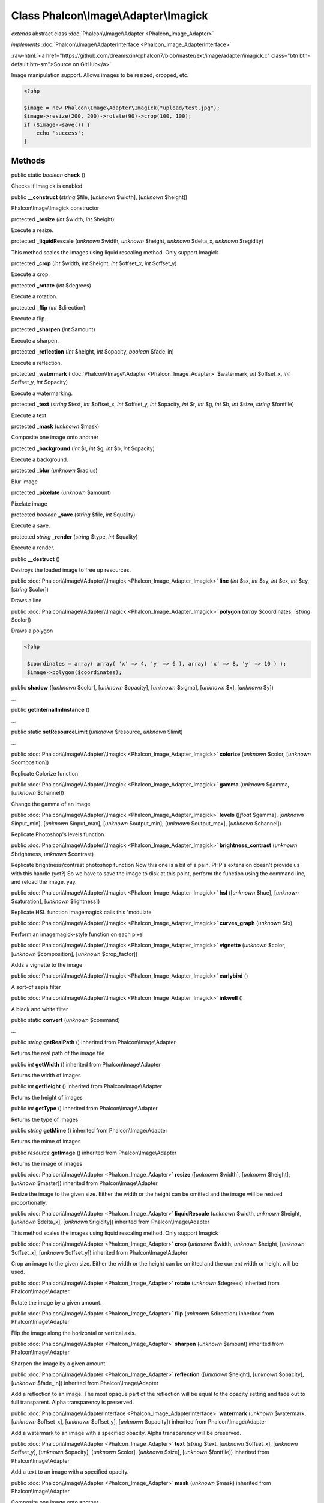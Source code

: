 Class **Phalcon\\Image\\Adapter\\Imagick**
==========================================

*extends* abstract class :doc:`Phalcon\\Image\\Adapter <Phalcon_Image_Adapter>`

*implements* :doc:`Phalcon\\Image\\AdapterInterface <Phalcon_Image_AdapterInterface>`

.. role:: raw-html(raw)
   :format: html

:raw-html:`<a href="https://github.com/dreamsxin/cphalcon7/blob/master/ext/image/adapter/imagick.c" class="btn btn-default btn-sm">Source on GitHub</a>`

Image manipulation support. Allows images to be resized, cropped, etc.  

.. code-block:: php

    <?php

    $image = new Phalcon\Image\Adapter\Imagick("upload/test.jpg");
    $image->resize(200, 200)->rotate(90)->crop(100, 100);
    if ($image->save()) {
    	echo 'success';
    }



Methods
-------

public static *boolean*  **check** ()

Checks if Imagick is enabled



public  **__construct** (*string* $file, [*unknown* $width], [*unknown* $height])

Phalcon\\Image\\Imagick constructor



protected  **_resize** (*int* $width, *int* $height)

Execute a resize.



protected  **_liquidRescale** (*unknown* $width, *unknown* $height, *unknown* $delta_x, *unknown* $regidity)

This method scales the images using liquid rescaling method. Only support Imagick



protected  **_crop** (*int* $width, *int* $height, *int* $offset_x, *int* $offset_y)

Execute a crop.



protected  **_rotate** (*int* $degrees)

Execute a rotation.



protected  **_flip** (*int* $direction)

Execute a flip.



protected  **_sharpen** (*int* $amount)

Execute a sharpen.



protected  **_reflection** (*int* $height, *int* $opacity, *boolean* $fade_in)

Execute a reflection.



protected  **_watermark** (:doc:`Phalcon\\Image\\Adapter <Phalcon_Image_Adapter>` $watermark, *int* $offset_x, *int* $offset_y, *int* $opacity)

Execute a watermarking.



protected  **_text** (*string* $text, *int* $offset_x, *int* $offset_y, *int* $opacity, *int* $r, *int* $g, *int* $b, *int* $size, *string* $fontfile)

Execute a text



protected  **_mask** (*unknown* $mask)

Composite one image onto another



protected  **_background** (*int* $r, *int* $g, *int* $b, *int* $opacity)

Execute a background.



protected  **_blur** (*unknown* $radius)

Blur image



protected  **_pixelate** (*unknown* $amount)

Pixelate image



protected *boolean*  **_save** (*string* $file, *int* $quality)

Execute a save.



protected *string*  **_render** (*string* $type, *int* $quality)

Execute a render.



public  **__destruct** ()

Destroys the loaded image to free up resources.



public :doc:`Phalcon\\Image\\Adapter\\Imagick <Phalcon_Image_Adapter_Imagick>`  **line** (*int* $sx, *int* $sy, *int* $ex, *int* $ey, [*string* $color])

Draws a line



public :doc:`Phalcon\\Image\\Adapter\\Imagick <Phalcon_Image_Adapter_Imagick>`  **polygon** (*array* $coordinates, [*string* $color])

Draws a polygon 

.. code-block:: php

    <?php

     $coordinates = array( array( 'x' => 4, 'y' => 6 ), array( 'x' => 8, 'y' => 10 ) );
     $image->polygon($coordinates);




public  **shadow** ([*unknown* $color], [*unknown* $opacity], [*unknown* $sigma], [*unknown* $x], [*unknown* $y])

...


public  **getInternalImInstance** ()

...


public static  **setResourceLimit** (*unknown* $resource, *unknown* $limit)

...


public :doc:`Phalcon\\Image\\Adapter\\Imagick <Phalcon_Image_Adapter_Imagick>`  **colorize** (*unknown* $color, [*unknown* $composition])

Replicate Colorize function



public :doc:`Phalcon\\Image\\Adapter\\Imagick <Phalcon_Image_Adapter_Imagick>`  **gamma** (*unknown* $gamma, [*unknown* $channel])

Change the gamma of an image



public :doc:`Phalcon\\Image\\Adapter\\Imagick <Phalcon_Image_Adapter_Imagick>`  **levels** ([*float* $gamma], [*unknown* $input_min], [*unknown* $input_max], [*unknown* $output_min], [*unknown* $output_max], [*unknown* $channel])

Replicate Photoshop's levels function



public :doc:`Phalcon\\Image\\Adapter\\Imagick <Phalcon_Image_Adapter_Imagick>`  **brightness_contrast** (*unknown* $brightness, *unknown* $contrast)

Replicate brightness/contrast photoshop function Now this one is a bit of a pain. PHP's extension doesn't provide us with this handle (yet?) So we have to save the image to disk at this point, perform the function using the command line, and reload the image. yay.



public :doc:`Phalcon\\Image\\Adapter\\Imagick <Phalcon_Image_Adapter_Imagick>`  **hsl** ([*unknown* $hue], [*unknown* $saturation], [*unknown* $lightness])

Replicate HSL function Imagemagick calls this 'modulate



public :doc:`Phalcon\\Image\\Adapter\\Imagick <Phalcon_Image_Adapter_Imagick>`  **curves_graph** (*unknown* $fx)

Perform an imagemagick-style function on each pixel



public :doc:`Phalcon\\Image\\Adapter\\Imagick <Phalcon_Image_Adapter_Imagick>`  **vignette** (*unknown* $color, [*unknown* $composition], [*unknown* $crop_factor])

Adds a vignette to the image



public :doc:`Phalcon\\Image\\Adapter\\Imagick <Phalcon_Image_Adapter_Imagick>`  **earlybird** ()

A sort-of sepia filter



public :doc:`Phalcon\\Image\\Adapter\\Imagick <Phalcon_Image_Adapter_Imagick>`  **inkwell** ()

A black and white filter



public static  **convert** (*unknown* $command)

...


public *string*  **getRealPath** () inherited from Phalcon\\Image\\Adapter

Returns the real path of the image file



public *int*  **getWidth** () inherited from Phalcon\\Image\\Adapter

Returns the width of images



public *int*  **getHeight** () inherited from Phalcon\\Image\\Adapter

Returns the height of images



public *int*  **getType** () inherited from Phalcon\\Image\\Adapter

Returns the type of images



public *string*  **getMime** () inherited from Phalcon\\Image\\Adapter

Returns the mime of images



public *resource*  **getImage** () inherited from Phalcon\\Image\\Adapter

Returns the image of images



public :doc:`Phalcon\\Image\\Adapter <Phalcon_Image_Adapter>`  **resize** ([*unknown* $width], [*unknown* $height], [*unknown* $master]) inherited from Phalcon\\Image\\Adapter

Resize the image to the given size. Either the width or the height can be omitted and the image will be resized proportionally.



public :doc:`Phalcon\\Image\\Adapter <Phalcon_Image_Adapter>`  **liquidRescale** (*unknown* $width, *unknown* $height, [*unknown* $delta_x], [*unknown* $rigidity]) inherited from Phalcon\\Image\\Adapter

This method scales the images using liquid rescaling method. Only support Imagick



public :doc:`Phalcon\\Image\\Adapter <Phalcon_Image_Adapter>`  **crop** (*unknown* $width, *unknown* $height, [*unknown* $offset_x], [*unknown* $offset_y]) inherited from Phalcon\\Image\\Adapter

Crop an image to the given size. Either the width or the height can be omitted and the current width or height will be used.



public :doc:`Phalcon\\Image\\Adapter <Phalcon_Image_Adapter>`  **rotate** (*unknown* $degrees) inherited from Phalcon\\Image\\Adapter

Rotate the image by a given amount.



public :doc:`Phalcon\\Image\\Adapter <Phalcon_Image_Adapter>`  **flip** (*unknown* $direction) inherited from Phalcon\\Image\\Adapter

Flip the image along the horizontal or vertical axis.



public :doc:`Phalcon\\Image\\Adapter <Phalcon_Image_Adapter>`  **sharpen** (*unknown* $amount) inherited from Phalcon\\Image\\Adapter

Sharpen the image by a given amount.



public :doc:`Phalcon\\Image\\Adapter <Phalcon_Image_Adapter>`  **reflection** ([*unknown* $height], [*unknown* $opacity], [*unknown* $fade_in]) inherited from Phalcon\\Image\\Adapter

Add a reflection to an image. The most opaque part of the reflection will be equal to the opacity setting and fade out to full transparent. Alpha transparency is preserved.



public :doc:`Phalcon\\Image\\AdapterInterface <Phalcon_Image_AdapterInterface>`  **watermark** (*unknown* $watermark, [*unknown* $offset_x], [*unknown* $offset_y], [*unknown* $opacity]) inherited from Phalcon\\Image\\Adapter

Add a watermark to an image with a specified opacity. Alpha transparency will be preserved.



public :doc:`Phalcon\\Image\\Adapter <Phalcon_Image_Adapter>`  **text** (*string* $text, [*unknown* $offset_x], [*unknown* $offset_y], [*unknown* $opacity], [*unknown* $color], [*unknown* $size], [*unknown* $fontfile]) inherited from Phalcon\\Image\\Adapter

Add a text to an image with a specified opacity.



public :doc:`Phalcon\\Image\\Adapter <Phalcon_Image_Adapter>`  **mask** (*unknown* $mask) inherited from Phalcon\\Image\\Adapter

Composite one image onto another



public :doc:`Phalcon\\Image\\Adapter <Phalcon_Image_Adapter>`  **background** (*unknown* $color, [*unknown* $opacity]) inherited from Phalcon\\Image\\Adapter

Set the background color of an image. This is only useful for images with alpha transparency.



public :doc:`Phalcon\\Image\\Adapter <Phalcon_Image_Adapter>`  **blur** ([*unknown* $radius]) inherited from Phalcon\\Image\\Adapter

Blur image



public :doc:`Phalcon\\Image\\Adapter <Phalcon_Image_Adapter>`  **pixelate** ([*unknown* $amount]) inherited from Phalcon\\Image\\Adapter

Pixelate image



public *boolean*  **save** ([*unknown* $file], [*unknown* $opacity]) inherited from Phalcon\\Image\\Adapter

Save the image. If the filename is omitted, the original image will be overwritten.



public *string*  **render** ([*unknown* $type], [*unknown* $opacity]) inherited from Phalcon\\Image\\Adapter

Render the image and return the binary string.



public *string*  **getColorRBG** (*unknown* $color) inherited from Phalcon\\Image\\Adapter

Render the image and return the binary string.



